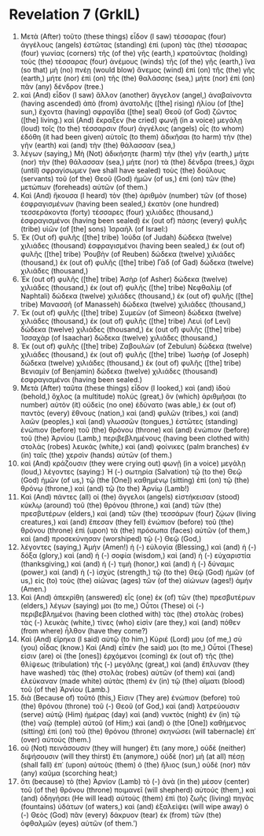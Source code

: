 * Revelation 7 (GrkIL)
:PROPERTIES:
:ID: GrkIL/66-REV07
:END:

1. Μετὰ (After) τοῦτο (these things) εἶδον (I saw) τέσσαρας (four) ἀγγέλους (angels) ἑστῶτας (standing) ἐπὶ (upon) τὰς (the) τέσσαρας (four) γωνίας (corners) τῆς (of the) γῆς (earth,) κρατοῦντας (holding) τοὺς (the) τέσσαρας (four) ἀνέμους (winds) τῆς (of the) γῆς (earth,) ἵνα (so that) μὴ (no) πνέῃ (would blow) ἄνεμος (wind) ἐπὶ (on) τῆς (the) γῆς (earth,) μήτε (nor) ἐπὶ (on) τῆς (the) θαλάσσης (sea,) μήτε (nor) ἐπὶ (on) πᾶν (any) δένδρον (tree.)
2. καὶ (And) εἶδον (I saw) ἄλλον (another) ἄγγελον (angel,) ἀναβαίνοντα (having ascended) ἀπὸ (from) ἀνατολῆς ([the] rising) ἡλίου (of [the] sun,) ἔχοντα (having) σφραγῖδα ([the] seal) Θεοῦ (of God) ζῶντος ([the] living.) καὶ (And) ἔκραξεν (he cried) φωνῇ (in a voice) μεγάλῃ (loud) τοῖς (to the) τέσσαρσιν (four) ἀγγέλοις (angels) οἷς (to whom) ἐδόθη (it had been given) αὐτοῖς (to them) ἀδικῆσαι (to harm) τὴν (the) γῆν (earth) καὶ (and) τὴν (the) θάλασσαν (sea,)
3. λέγων (saying,) Μὴ (Not) ἀδικήσητε (harm) τὴν (the) γῆν (earth,) μήτε (nor) τὴν (the) θάλασσαν (sea,) μήτε (nor) τὰ (the) δένδρα (trees,) ἄχρι (until) σφραγίσωμεν (we shall have sealed) τοὺς (the) δούλους (servants) τοῦ (of the) Θεοῦ (God) ἡμῶν (of us,) ἐπὶ (on) τῶν (the) μετώπων (foreheads) αὐτῶν (of them.)
4. Καὶ (And) ἤκουσα (I heard) τὸν (the) ἀριθμὸν (number) τῶν (of those) ἐσφραγισμένων (having been sealed,) ἑκατὸν (one hundred) τεσσεράκοντα (forty) τέσσαρες (four) χιλιάδες (thousand,) ἐσφραγισμένοι (having been sealed) ἐκ (out of) πάσης (every) φυλῆς (tribe) υἱῶν (of [the] sons) Ἰσραήλ (of Israel:)
5. Ἐκ (Out of) φυλῆς ([the] tribe) Ἰούδα (of Judah) δώδεκα (twelve) χιλιάδες (thousand) ἐσφραγισμένοι (having been sealed,) ἐκ (out of) φυλῆς ([the] tribe) Ῥουβὴν (of Reuben) δώδεκα (twelve) χιλιάδες (thousand,) ἐκ (out of) φυλῆς ([the] tribe) Γὰδ (of Gad) δώδεκα (twelve) χιλιάδες (thousand,)
6. Ἐκ (out of) φυλῆς ([the] tribe) Ἀσὴρ (of Asher) δώδεκα (twelve) χιλιάδες (thousand,) ἐκ (out of) φυλῆς ([the] tribe) Νεφθαλὶμ (of Naphtali) δώδεκα (twelve) χιλιάδες (thousand,) ἐκ (out of) φυλῆς ([the] tribe) Μανασσῆ (of Manasseh) δώδεκα (twelve) χιλιάδες (thousand,)
7. Ἐκ (out of) φυλῆς ([the] tribe) Συμεὼν (of Simeon) δώδεκα (twelve) χιλιάδες (thousand,) ἐκ (out of) φυλῆς ([the] tribe) Λευὶ (of Levi) δώδεκα (twelve) χιλιάδες (thousand,) ἐκ (out of) φυλῆς ([the] tribe) Ἰσσαχὰρ (of Isaachar) δώδεκα (twelve) χιλιάδες (thousand,)
8. Ἐκ (out of) φυλῆς ([the] tribe) Ζαβουλὼν (of Zebulun) δώδεκα (twelve) χιλιάδες (thousand,) ἐκ (out of) φυλῆς ([the] tribe) Ἰωσὴφ (of Joseph) δώδεκα (twelve) χιλιάδες (thousand,) ἐκ (out of) φυλῆς ([the] tribe) Βενιαμὶν (of Benjamin) δώδεκα (twelve) χιλιάδες (thousand) ἐσφραγισμένοι (having been sealed.)
9. Μετὰ (After) ταῦτα (these things) εἶδον (I looked,) καὶ (and) ἰδοὺ (behold,) ὄχλος (a multitude) πολύς (great,) ὃν (which) ἀριθμῆσαι (to number) αὐτὸν (it) οὐδεὶς (no one) ἐδύνατο (was able,) ἐκ (out of) παντὸς (every) ἔθνους (nation,) καὶ (and) φυλῶν (tribes,) καὶ (and) λαῶν (peoples,) καὶ (and) γλωσσῶν (tongues,) ἑστῶτες (standing) ἐνώπιον (before) τοῦ (the) θρόνου (throne) καὶ (and) ἐνώπιον (before) τοῦ (the) Ἀρνίου (Lamb,) περιβεβλημένους (having been clothed with) στολὰς (robes) λευκάς (white,) καὶ (and) φοίνικες (palm branches) ἐν (in) ταῖς (the) χερσὶν (hands) αὐτῶν (of them.)
10. καὶ (And) κράζουσιν (they were crying out) φωνῇ (in a voice) μεγάλῃ (loud,) λέγοντες (saying:) Ἡ (-) σωτηρία (Salvation) τῷ (to the) Θεῷ (God) ἡμῶν (of us,) τῷ (the [One]) καθημένῳ (sitting) ἐπὶ (on) τῷ (the) θρόνῳ (throne,) καὶ (and) τῷ (to the) Ἀρνίῳ (Lamb!)
11. Καὶ (And) πάντες (all) οἱ (the) ἄγγελοι (angels) εἱστήκεισαν (stood) κύκλῳ (around) τοῦ (the) θρόνου (throne,) καὶ (and) τῶν (the) πρεσβυτέρων (elders,) καὶ (and) τῶν (the) τεσσάρων (four) ζῴων (living creatures,) καὶ (and) ἔπεσαν (they fell) ἐνώπιον (before) τοῦ (the) θρόνου (throne) ἐπὶ (upon) τὰ (the) πρόσωπα (faces) αὐτῶν (of them,) καὶ (and) προσεκύνησαν (worshiped) τῷ (-) Θεῷ (God,)
12. λέγοντες (saying,) Ἀμήν (Amen!) ἡ (-) εὐλογία (Blessing,) καὶ (and) ἡ (-) δόξα (glory,) καὶ (and) ἡ (-) σοφία (wisdom,) καὶ (and) ἡ (-) εὐχαριστία (thanksgiving,) καὶ (and) ἡ (-) τιμὴ (honor,) καὶ (and) ἡ (-) δύναμις (power,) καὶ (and) ἡ (-) ἰσχὺς (strength,) τῷ (to the) Θεῷ (God) ἡμῶν (of us,) εἰς (to) τοὺς (the) αἰῶνας (ages) τῶν (of the) αἰώνων (ages!) ἀμήν (Amen.)
13. Καὶ (And) ἀπεκρίθη (answered) εἷς (one) ἐκ (of) τῶν (the) πρεσβυτέρων (elders,) λέγων (saying) μοι (to me,) Οὗτοι (These) οἱ (-) περιβεβλημένοι (having been clothed with) τὰς (the) στολὰς (robes) τὰς (-) λευκὰς (white,) τίνες (who) εἰσὶν (are they,) καὶ (and) πόθεν (from where) ἦλθον (have they come?)
14. Καὶ (And) εἴρηκα (I said) αὐτῷ (to him,) Κύριέ (Lord) μου (of me,) σὺ (you) οἶδας (know.) Καὶ (And) εἶπέν (he said) μοι (to me,) Οὗτοί (These) εἰσιν (are) οἱ (the [ones]) ἐρχόμενοι (coming) ἐκ (out of) τῆς (the) θλίψεως (tribulation) τῆς (-) μεγάλης (great,) καὶ (and) ἔπλυναν (they have washed) τὰς (the) στολὰς (robes) αὐτῶν (of them) καὶ (and) ἐλεύκαναν (made white) αὐτὰς (them) ἐν (in) τῷ (the) αἵματι (blood) τοῦ (of the) Ἀρνίου (Lamb.)
15. διὰ (Because of) τοῦτό (this,) Εἰσιν (They are) ἐνώπιον (before) τοῦ (the) θρόνου (throne) τοῦ (-) Θεοῦ (of God,) καὶ (and) λατρεύουσιν (serve) αὐτῷ (Him) ἡμέρας (day) καὶ (and) νυκτὸς (night) ἐν (in) τῷ (the) ναῷ (temple) αὐτοῦ (of Him;) καὶ (and) ὁ (the [One]) καθήμενος (sitting) ἐπὶ (on) τοῦ (the) θρόνου (throne) σκηνώσει (will tabernacle) ἐπ᾽ (over) αὐτούς (them.)
16. οὐ (Not) πεινάσουσιν (they will hunger) ἔτι (any more,) οὐδὲ (neither) διψήσουσιν (will they thirst) ἔτι (anymore,) οὐδὲ (nor) μὴ (at all) πέσῃ (shall fall) ἐπ᾽ (upon) αὐτοὺς (them) ὁ (the) ἥλιος (sun,) οὐδὲ (nor) πᾶν (any) καῦμα (scorching heat;)
17. ὅτι (because) τὸ (the) Ἀρνίον (Lamb) τὸ (-) ἀνὰ (in the) μέσον (center) τοῦ (of the) θρόνου (throne) ποιμανεῖ (will shepherd) αὐτούς (them,) καὶ (and) ὁδηγήσει (He will lead) αὐτοὺς (them) ἐπὶ (to) ζωῆς (living) πηγὰς (fountains) ὑδάτων (of waters,) καὶ (and) ἐξαλείψει (will wipe away) ὁ (-) Θεὸς (God) πᾶν (every) δάκρυον (tear) ἐκ (from) τῶν (the) ὀφθαλμῶν (eyes) αὐτῶν (of them.’)

